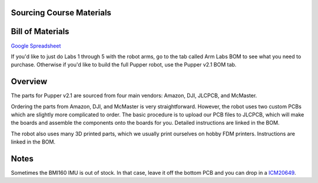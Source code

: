 **Sourcing Course Materials**
--------------------

Bill of Materials
--------------------

`Google Spreadsheet <https://docs.google.com/spreadsheets/d/1bBOLKW8H1USuYceicysmQDFFNKppdMyQEPMLrj4tG4s/edit#gid=1173276264>`_

If you'd like to just do Labs 1 through 5 with the robot arms, go to the tab called Arm Labs BOM to see what you need to purchase. Otherwise if you'd like to build the full Pupper robot, use the Pupper v2.1 BOM tab.

Overview
---------

The parts for Pupper v2.1 are sourced from four main vendors: Amazon, DJI, JLCPCB, and McMaster.

Ordering the parts from Amazon, DJI, and McMaster is very straightforward. However, the robot uses two custom PCBs which are slightly more complicated to order. The basic procedure is to upload our PCB files to JLCPCB, which will make the boards and assemble the components onto the boards for you. Detailed instructions are linked in the BOM.

The robot also uses many 3D printed parts, which we usually print ourselves on hobby FDM printers. Instructions are linked in the BOM.

Notes
--------
Sometimes the BMI160 IMU is out of stock. In that case, leave it off the bottom PCB and you can drop in a `ICM20649 <https://www.adafruit.com/product/4464>`_.




